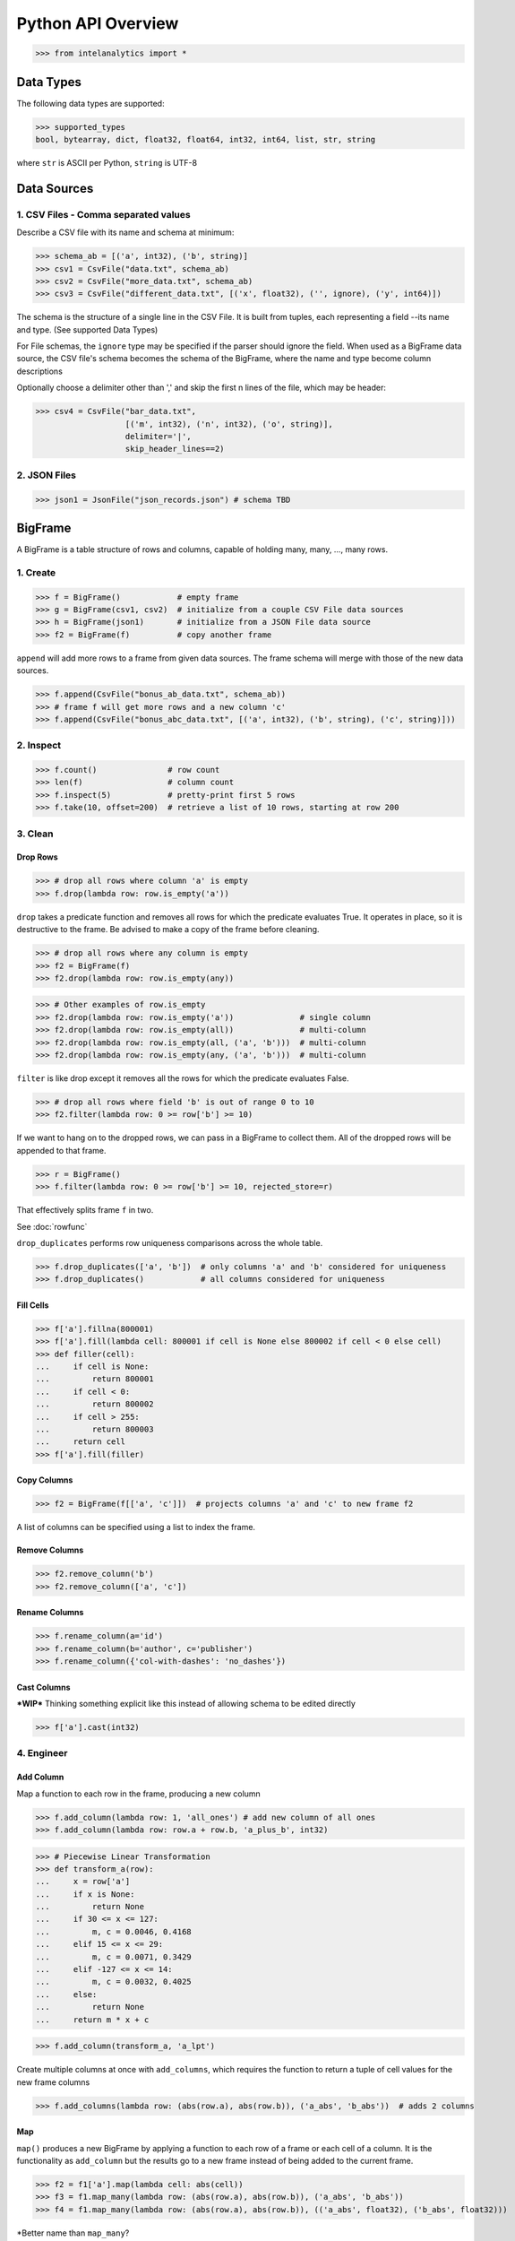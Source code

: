 ..  role:: strikeraw

..  role:: strike

===================
Python API Overview
===================

>>> from intelanalytics import *

Data Types
==========

The following data types are supported:

>>> supported_types
bool, bytearray, dict, float32, float64, int32, int64, list, str, string

where ``str`` is ASCII per Python, ``string`` is UTF-8


Data Sources
============

1. CSV Files - Comma separated values
-------------------------------------

Describe a CSV file with its name and schema at minimum:

>>> schema_ab = [('a', int32), ('b', string)]
>>> csv1 = CsvFile("data.txt", schema_ab)
>>> csv2 = CsvFile("more_data.txt", schema_ab)
>>> csv3 = CsvFile("different_data.txt", [('x', float32), ('', ignore), ('y', int64)])

The schema is the structure of a single line in the CSV File.  It is built from
tuples, each representing a field --its name and type.  (See supported Data Types)

For File schemas, the ``ignore`` type may be specified if the parser should ignore
the field.  When used as a BigFrame data source, the CSV file's schema becomes
the schema of the BigFrame, where the name and type become column descriptions

Optionally choose a delimiter other than ',' and skip the first n lines
of the file, which may be header:

>>> csv4 = CsvFile("bar_data.txt",
                   [('m', int32), ('n', int32), ('o', string)],
                   delimiter='|',
                   skip_header_lines==2)


2. JSON Files
-------------

>>> json1 = JsonFile("json_records.json") # schema TBD



BigFrame
========

A BigFrame is a table structure of rows and columns, capable of holding many,
many, ..., many rows.

1. Create
---------

>>> f = BigFrame()            # empty frame
>>> g = BigFrame(csv1, csv2)  # initialize from a couple CSV File data sources
>>> h = BigFrame(json1)       # initialize from a JSON File data source
>>> f2 = BigFrame(f)          # copy another frame

``append`` will add more rows to a frame from given data sources.  The frame schema
will merge with those of the new data sources.

>>> f.append(CsvFile("bonus_ab_data.txt", schema_ab))
>>> # frame f will get more rows and a new column 'c'
>>> f.append(CsvFile("bonus_abc_data.txt", [('a', int32), ('b', string), ('c', string)]))

2. Inspect
----------

>>> f.count()               # row count
>>> len(f)                  # column count
>>> f.inspect(5)            # pretty-print first 5 rows
>>> f.take(10, offset=200)  # retrieve a list of 10 rows, starting at row 200


3. Clean
--------

Drop Rows
~~~~~~~~~

>>> # drop all rows where column 'a' is empty
>>> f.drop(lambda row: row.is_empty('a'))

``drop`` takes a predicate function and removes all rows for which the predicate
evaluates True.  It operates in place, so it is destructive to the frame.  Be
advised to make a copy of the frame before cleaning.

>>> # drop all rows where any column is empty
>>> f2 = BigFrame(f)
>>> f2.drop(lambda row: row.is_empty(any))

>>> # Other examples of row.is_empty
>>> f2.drop(lambda row: row.is_empty('a'))              # single column
>>> f2.drop(lambda row: row.is_empty(all))              # multi-column
>>> f2.drop(lambda row: row.is_empty(all, ('a', 'b')))  # multi-column
>>> f2.drop(lambda row: row.is_empty(any, ('a', 'b')))  # multi-column

``filter`` is like drop except it removes all the rows for which the predicate
evaluates False.

>>> # drop all rows where field 'b' is out of range 0 to 10
>>> f2.filter(lambda row: 0 >= row['b'] >= 10)

If we want to hang on to the dropped rows, we can pass in a BigFrame to collect
them.  All of the dropped rows will be appended to that frame.

>>> r = BigFrame()
>>> f.filter(lambda row: 0 >= row['b'] >= 10, rejected_store=r)

That effectively splits frame ``f`` in two.

See :doc:`rowfunc`

``drop_duplicates`` performs row uniqueness comparisons across the whole table.

>>> f.drop_duplicates(['a', 'b'])  # only columns 'a' and 'b' considered for uniqueness
>>> f.drop_duplicates()            # all columns considered for uniqueness

Fill Cells
~~~~~~~~~~

>>> f['a'].fillna(800001)
>>> f['a'].fill(lambda cell: 800001 if cell is None else 800002 if cell < 0 else cell)
>>> def filler(cell):
...     if cell is None:
...         return 800001
...     if cell < 0:
...         return 800002
...     if cell > 255:
...         return 800003
...     return cell
>>> f['a'].fill(filler)


Copy Columns
~~~~~~~~~~~~

>>> f2 = BigFrame(f[['a', 'c']])  # projects columns 'a' and 'c' to new frame f2

A list of columns can be specified using a list to index the frame.

Remove Columns
~~~~~~~~~~~~~~

>>> f2.remove_column('b')
>>> f2.remove_column(['a', 'c'])

Rename Columns
~~~~~~~~~~~~~~

>>> f.rename_column(a='id')
>>> f.rename_column(b='author', c='publisher')
>>> f.rename_column({'col-with-dashes': 'no_dashes'})

Cast Columns
~~~~~~~~~~~~

***WIP*** Thinking something explicit like this instead of allowing schema to be edited directly

>>> f['a'].cast(int32)


4. Engineer
-----------

Add Column
~~~~~~~~~~

Map a function to each row in the frame, producing a new column

>>> f.add_column(lambda row: 1, 'all_ones') # add new column of all ones
>>> f.add_column(lambda row: row.a + row.b, 'a_plus_b', int32)


>>> # Piecewise Linear Transformation
>>> def transform_a(row):
...     x = row['a']
...     if x is None:
...         return None
...     if 30 <= x <= 127:
...         m, c = 0.0046, 0.4168
...     elif 15 <= x <= 29:
...         m, c = 0.0071, 0.3429
...     elif -127 <= x <= 14:
...         m, c = 0.0032, 0.4025
...     else:
...         return None
...     return m * x + c

>>> f.add_column(transform_a, 'a_lpt')

Create multiple columns at once with ``add_columns``, which requires the function
to return a tuple of cell values for the new frame columns

>>> f.add_columns(lambda row: (abs(row.a), abs(row.b)), ('a_abs', 'b_abs'))  # adds 2 columns



Map
~~~

``map()`` produces a new BigFrame by applying a function to each row of
a frame or each cell of a column.  It is the functionality as ``add_column`` but
the results go to a new frame instead of being added to the current frame.

>>> f2 = f1['a'].map(lambda cell: abs(cell))
>>> f3 = f1.map_many(lambda row: (abs(row.a), abs(row.b)), ('a_abs', 'b_abs'))
>>> f4 = f1.map_many(lambda row: (abs(row.a), abs(row.b)), (('a_abs', float32), ('b_abs', float32)))

*Better name than ``map_many``?

Reduce
~~~~~~

Apply a reducer function to each row in a Frame, or each cell in a column.  The
reducer has two parameters, the *accumulator* value and the row or cell *update* value.

>>> f.reduce(lambda acc, row_upd: acc + row_upd['a'] - row_upd['b'])

>>> f['a'].reduce(lambda acc, cell_upd: acc + cell_upd)

There are also a bunch of built-in reducers:  count, sum, avg, stdev, etc.

Groupby (and Aggregate)
~~~~~~~~~~~~~~~~~~~~~~~

***WIP***  current idea:  (follows GraphLab's SFrame)

Group rows together based on matching column values and then apply aggregation
functions on each group, producing a new BigFrame object.  Two parameters:
(1) the column(s) to group on and (2) aggregation function(s)

Aggregation on individual columns:
>>> f.groupby(['a', 'b'], { 'c': [avg, sum, stdev], 'd': [avg, sum]})

The name of the new columns are implied.  The previous example would a new
BigFrame with 7 columns:
  ``"a", "b", "c_avg", "c_sum", "c_stdev", "d_avg", "d_sum"``


Aggregation based on full row:
>>> f.groupby(['a', 'b'], count)

Both by column and row together:
>>> f.groupby(['a', 'b'], count, { 'c': [avg, sum, stdev], 'd': [avg, sum]})


Use 'stats' to get all the basic statistical calculations:
>>> f.groupby(['a', 'b'], { 'c': stats, 'd': stats })
>>> f.groupby(['a', 'b'], stats)  # on all columns besides the groupby columns

Custom reducers:
>>> f.groupby(['a', 'b'], ReducerByRow('my_row_lambda_col', lambda acc, row_upd: acc + row_upd.c - row_upd.d))

Produces a frame with 3 columns: ``"a", "b", "my_row_lambda_col"``

Mixed-combo:   (a little much? this is pretty much exactly what GraphLab is supporting,
except I'm adding custom reducers)
>>> f.groupby(['a', 'b'],
              stats,
              ReducerByRow('my_row_lambda_col', lambda acc, row_upd: acc + row_upd.c - row_upd.d))
              { 'c': ReducerByCell('c_fuzz', lambda acc, cell_upd: acc * cell_upd / 2),
                'd': ReducerByCell('d_fuzz', lambda acc, cell_upd: acc * cell_upd / 3.14)})

Produces a frame with several columns:
``"a", "b", "c_avg", "c_stdev", "c_ ..., "d_avg", "d_stdev", "d_ ..., "my_row_lambda_col", "c_fuzz", "d_fuzz"``


Join
~~~~

***WIP***

``join`` produces a new BigFrame

Legacy Tribeca does this:
>> f4 = f1.join([f2, f3], left_on='a', right_on=['a', 'x'], how='left')

Pandas does this (only difference is ``on`` vs. ``left_on``, ``right_on``)
>> f5 = f1.join(f2, on='a', how='left')
>> f6 = f1.join(f2, on=['a', 'b'], how='left')

Or could try something like this, making the join implicit with the "on" tuples, and adding "select"
>> f7 = f1.join([f2, f3], on=(f1['a'], f2['a'], f3['x']), how='left', select=(f1[['a', 'b', 'c']], f2[['a', 'd'], f3['y']))
>> f8 = join((f1['a'], f2['a'], f3['x']), how='left', select=(f1[['a', 'b', 'c']], f2[['a', 'd'], f3['y']))


Misc Notes
==========

. uh, this was a thought once --something about not cancelling the job on an
error, but just marking row/cell as None and reporting
``raise FillNone("col value out of range")``
map or whatever will catch this, log it, add to a count in the report, and fill
the entry with a None
